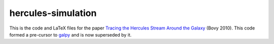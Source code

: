 hercules-simulation
--------------------

This is the code and LaTeX files for the paper `Tracing the Hercules
Stream Around the
Galaxy <http://adsabs.harvard.edu/abs/2010ApJ...725.1676B>`__ (Bovy
2010). This code formed a pre-cursor to
`galpy <https://github.com/jobovy/galpy>`__ and is now superseded by it.
